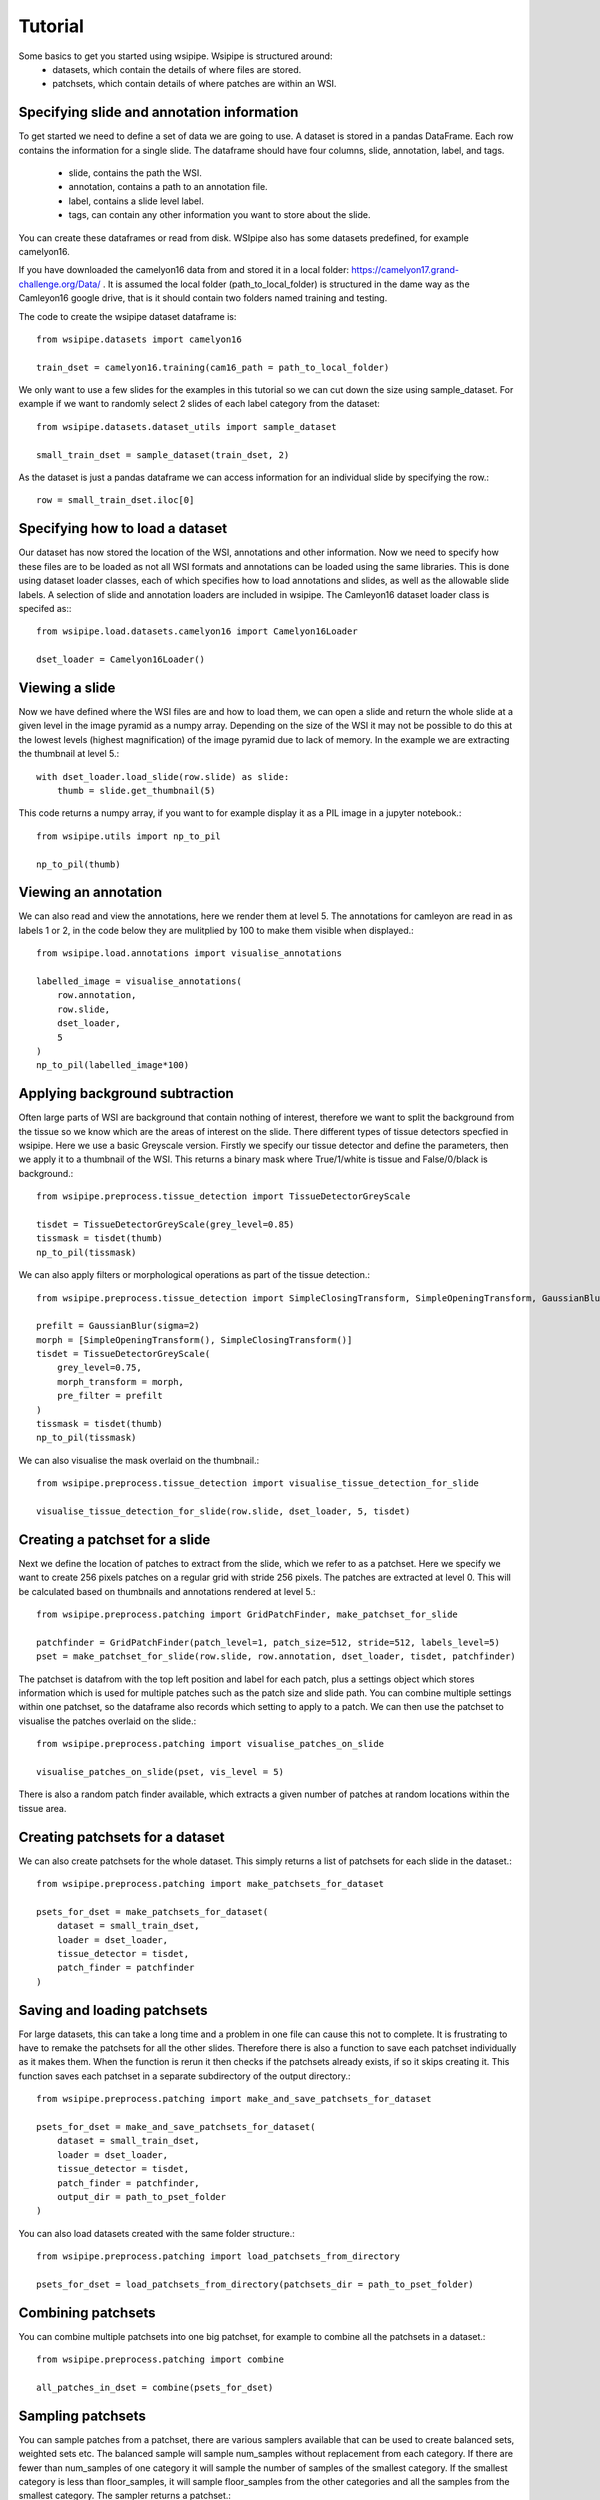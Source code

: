 =====
Tutorial
=====

Some basics to get you started using wsipipe. Wsipipe is structured around:
    - datasets, which contain the details of where files are stored.
    - patchsets, which contain details of where patches are within an WSI.

Specifying slide and annotation information 
===========================================

To get started we need to define a set of data we are going to use.
A dataset is stored in a pandas DataFrame. 
Each row contains the information for a single slide.
The dataframe should have four columns, slide, annotation, label, and tags.
    - slide, contains the path the WSI.
    - annotation, contains a path to an annotation file.
    - label, contains a slide level label.
    - tags, can contain any other information you want to store about the slide.
You can create these dataframes or read from disk. 
WSIpipe also has some datasets predefined, for example camelyon16.

If you have downloaded the camelyon16 data from and stored it in a local folder:
https://camelyon17.grand-challenge.org/Data/ .
It is assumed the local folder (path_to_local_folder) is structured in the dame way as the Camleyon16 google drive, 
that is it should contain two folders named training and testing.

The code to create the wsipipe dataset dataframe is::

    from wsipipe.datasets import camelyon16

    train_dset = camelyon16.training(cam16_path = path_to_local_folder)


We only want to use a few slides for the examples in this tutorial so we can cut down the size using sample_dataset.
For example if we want to randomly select 2 slides of each label category from the dataset::

    from wsipipe.datasets.dataset_utils import sample_dataset

    small_train_dset = sample_dataset(train_dset, 2)

As the dataset is just a pandas dataframe we can access information for an individual slide by specifying the row.::

    row = small_train_dset.iloc[0]

Specifying how to load a dataset
================================

Our dataset has now stored the location of the WSI, annotations and other information. 
Now we need to specify how these files are to be loaded as not all WSI formats and annotations
can be loaded using the same libraries.
This is done using dataset loader classes, each of which specifies how to load annotations and slides, 
as well as the allowable slide labels. 
A selection of slide and annotation loaders are included in wsipipe.
The Camleyon16 dataset loader class is specifed as:::

    from wsipipe.load.datasets.camelyon16 import Camelyon16Loader

    dset_loader = Camelyon16Loader()

Viewing a slide
===============

Now we have defined where the WSI files are and how to load them, we can open a slide and return 
the whole slide at a given level in the image pyramid as a numpy array. Depending on the size of 
the WSI it may not be possible to do this at the lowest levels (highest magnification)
of the image pyramid due to lack of memory. In the example we are extracting the thumbnail at 
level 5.::

    with dset_loader.load_slide(row.slide) as slide:
        thumb = slide.get_thumbnail(5)

This code returns a numpy array, if you want to for example display it as a PIL image in a jupyter notebook.::

    from wsipipe.utils import np_to_pil

    np_to_pil(thumb)

Viewing an annotation
=====================

We can also read and view the annotations, here we render them at level 5. 
The annotations for camleyon are read in as labels 1 or 2, 
in the code below they are mulitplied by 100 to make them visible when displayed.::

    from wsipipe.load.annotations import visualise_annotations

    labelled_image = visualise_annotations(
        row.annotation, 
        row.slide,
        dset_loader,
        5
    )
    np_to_pil(labelled_image*100)

Applying background subtraction
===============================

Often large parts of WSI are background that contain nothing of interest, 
therefore we want to split the background from the tissue so we know which are the areas of interest on the slide.
There different types of tissue detectors specfied in wsipipe. Here we use a basic Greyscale version.
Firstly we specify our tissue detector and define the parameters, then we apply it to a thumbnail of the WSI.
This returns a binary mask where True/1/white is tissue and False/0/black is background.::

    from wsipipe.preprocess.tissue_detection import TissueDetectorGreyScale
    
    tisdet = TissueDetectorGreyScale(grey_level=0.85)
    tissmask = tisdet(thumb)
    np_to_pil(tissmask)

We can also apply filters or morphological operations as part of the tissue detection.::

    from wsipipe.preprocess.tissue_detection import SimpleClosingTransform, SimpleOpeningTransform, GaussianBlur

    prefilt = GaussianBlur(sigma=2)
    morph = [SimpleOpeningTransform(), SimpleClosingTransform()]
    tisdet = TissueDetectorGreyScale(
        grey_level=0.75, 
        morph_transform = morph, 
        pre_filter = prefilt
    )
    tissmask = tisdet(thumb)
    np_to_pil(tissmask)

We can also visualise the mask overlaid on the thumbnail.::

    from wsipipe.preprocess.tissue_detection import visualise_tissue_detection_for_slide
    
    visualise_tissue_detection_for_slide(row.slide, dset_loader, 5, tisdet)


Creating a patchset for a slide
===============================

Next we define the location of patches to extract from the slide, which we refer to as a patchset. 
Here we specify we want to create 256 pixels patches on a regular grid with stride 256 pixels. 
The patches are extracted at level 0. This will be calculated based on thumbnails and annotations 
rendered at level 5.::

    from wsipipe.preprocess.patching import GridPatchFinder, make_patchset_for_slide

    patchfinder = GridPatchFinder(patch_level=1, patch_size=512, stride=512, labels_level=5)
    pset = make_patchset_for_slide(row.slide, row.annotation, dset_loader, tisdet, patchfinder)

The patchset is datafrom with the top left position and label for each patch, plus a settings object 
which stores information which is used for multiple patches such as the patch size and slide path. 
You can combine multiple settings within one patchset, so the dataframe also records which setting to apply to a patch.
We can then use the patchset to visualise the patches overlaid on the slide.::

    from wsipipe.preprocess.patching import visualise_patches_on_slide

    visualise_patches_on_slide(pset, vis_level = 5)

There is also a random patch finder available, which extracts a given number of patches at random locations
within the tissue area. 

Creating patchsets for a dataset
================================

We can also create patchsets for the whole dataset. This simply returns a list of patchsets for each slide in the dataset.::

    from wsipipe.preprocess.patching import make_patchsets_for_dataset

    psets_for_dset = make_patchsets_for_dataset(
        dataset = small_train_dset, 
        loader = dset_loader, 
        tissue_detector = tisdet, 
        patch_finder = patchfinder
    )

Saving and loading patchsets
============================

For large datasets, this can take a long time and a problem in one file can cause this not to complete. It is frustrating to 
have to remake the patchsets for all the other slides. Therefore there is also a function to save each patchset individually
as it makes them. When the function is rerun it then checks if the patchsets already exists, if so it skips creating it.
This function saves each patchset in a separate subdirectory of the output directory.::

    from wsipipe.preprocess.patching import make_and_save_patchsets_for_dataset

    psets_for_dset = make_and_save_patchsets_for_dataset(
        dataset = small_train_dset, 
        loader = dset_loader, 
        tissue_detector = tisdet, 
        patch_finder = patchfinder, 
        output_dir = path_to_pset_folder
    )

You can also load datasets created with the same folder structure.::

    from wsipipe.preprocess.patching import load_patchsets_from_directory

    psets_for_dset = load_patchsets_from_directory(patchsets_dir = path_to_pset_folder)

Combining patchsets
===================

You can combine multiple patchsets into one big patchset, for example to combine all the patchsets in a dataset.::

    from wsipipe.preprocess.patching import combine

    all_patches_in_dset = combine(psets_for_dset)

Sampling patchsets
==================

You can sample patches from a patchset, there are various samplers available that can be used to create 
balanced sets, weighted sets etc. The balanced sample will sample num_samples without replacement from each category.
If there are fewer than num_samples of one category it will sample the number of samples of the smallest 
category. If the smallest category is less than floor_samples, it will sample floor_samples
from the other categories and all the samples from the smallest category. The sampler returns a patchset.::

    from wsipipe.preprocess.sample import balanced_sample

    sampled_patches = balanced_sample(
        patches = all_patches_in_dset, 
        num_samples = 500, 
        floor_samples = 100
    )

Creating patches
================

Once you have a patchset (an individual slide, a combined patchset or a sampled patchset) 
it is simple to create the patches from it.::

    sampled_patches.export_patches(path_to_folder_for_patches)

You now have your patches ready for training the deep learning model of your choice.




